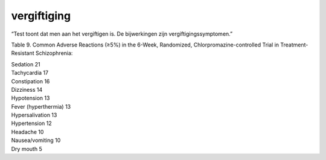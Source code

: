.. _vergiftiging:

.. raw:: html

    <br><br>

.. title:: vergiftiging

vergiftiging
============

.. raw:: html

    <br>

“Test toont dat men aan het vergiftigen is. De bijwerkingen zijn vergiftigingssymptomen.”

Table 9. Common Adverse Reactions (≥5%) in the 6-Week, Randomized, Chlorpromazine-controlled Trial in Treatment-Resistant Schizophrenia:

| Sedation 21
| Tachycardia 17
| Constipation 16
| Dizziness 14
| Hypotension 13
| Fever (hyperthermia) 13
| Hypersalivation 13
| Hypertension 12
| Headache 10
| Nausea/vomiting 10
| Dry mouth 5
